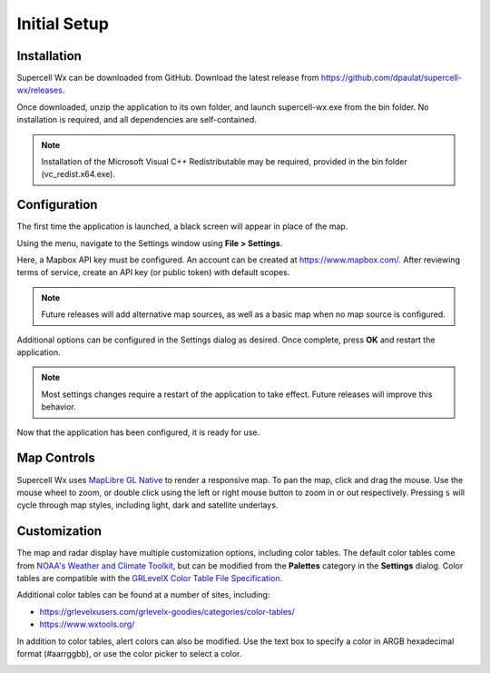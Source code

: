Initial Setup
=============

Installation
------------

Supercell Wx can be downloaded from GitHub. Download the latest release from
https://github.com/dpaulat/supercell-wx/releases.

Once downloaded, unzip the application to its own folder, and launch
supercell-wx.exe from the bin folder. No installation is required, and all
dependencies are self-contained.

.. note:: Installation of the Microsoft Visual C++ Redistributable may be
          required, provided in the bin folder (vc_redist.x64.exe).

Configuration
-------------

The first time the application is launched, a black screen will appear in place
of the map.

.. image:: images/initial-setup-01-initial-startup-small.png

Using the menu, navigate to the Settings window using **File > Settings**.

.. image:: images/initial-setup-02-initial-settings-small.png

Here, a Mapbox API key must be configured. An account can be created at
https://www.mapbox.com/. After reviewing terms of service, create an API key (or
public token) with default scopes.

.. note:: Future releases will add alternative map sources, as well as a basic
          map when no map source is configured.

Additional options can be configured in the Settings dialog as desired. Once
complete, press **OK** and restart the application.

.. note:: Most settings changes require a restart of the application to take
          effect. Future releases will improve this behavior.

Now that the application has been configured, it is ready for use.

.. image:: images/initial-setup-03-initial-configured-small.png

Map Controls
------------

Supercell Wx uses `MapLibre GL Native
<https://github.com/maplibre/maplibre-gl-native>`_ to render a responsive map.
To pan the map, click and drag the mouse. Use the mouse wheel to zoom, or double
click using the left or right mouse button to zoom in or out respectively.
Pressing ``s`` will cycle through map styles, including light, dark and
satellite underlays.

Customization
-------------

The map and radar display have multiple customization options, including color
tables. The default color tables come from `NOAA's Weather and Climate Toolkit
<https://www.ncdc.noaa.gov/wct/index.php>`_, but can be modified from the
**Palettes** category in the **Settings** dialog. Color tables are compatible
with the `GRLevelX <http://www.grlevelx.com/>`_ `Color Table File Specification
<http://www.grlevelx.com/manuals/color_tables/files_color_table.htm>`_.

.. image:: images/initial-setup-04-settings-color-tables-small.png

Additional color tables can be found at a number of sites, including:

- https://grlevelxusers.com/grlevelx-goodies/categories/color-tables/
- https://www.wxtools.org/

In addition to color tables, alert colors can also be modified. Use the text box
to specify a color in ARGB hexadecimal format (#aarrggbb), or use the color
picker to select a color.

.. image:: images/initial-setup-05-settings-alerts-small.png
